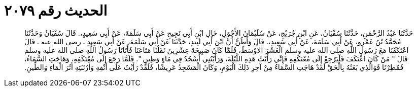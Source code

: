 
= الحديث رقم ٢٠٧٩

[quote.hadith]
حَدَّثَنَا عَبْدُ الرَّحْمَنِ، حَدَّثَنَا سُفْيَانُ، عَنِ ابْنِ جُرَيْجٍ، عَنْ سُلَيْمَانَ الأَحْوَلِ، خَالِ ابْنِ أَبِي نَجِيحٍ عَنْ أَبِي سَلَمَةَ، عَنْ أَبِي سَعِيدٍ،‏.‏ قَالَ سُفْيَانُ وَحَدَّثَنَا مُحَمَّدُ بْنُ عَمْرٍو، عَنْ أَبِي سَلَمَةَ، عَنْ أَبِي سَعِيدٍ،‏.‏ قَالَ وَأَظُنُّ أَنَّ ابْنَ أَبِي لَبِيدٍ، حَدَّثَنَا عَنْ أَبِي سَلَمَةَ، عَنْ أَبِي سَعِيدٍ ـ رضى الله عنه ـ قَالَ اعْتَكَفْنَا مَعَ رَسُولِ اللَّهِ صلى الله عليه وسلم الْعَشْرَ الأَوْسَطَ، فَلَمَّا كَانَ صَبِيحَةَ عِشْرِينَ نَقَلْنَا مَتَاعَنَا فَأَتَانَا رَسُولُ اللَّهِ صلى الله عليه وسلم قَالَ ‏"‏ مَنْ كَانَ اعْتَكَفَ فَلْيَرْجِعْ إِلَى مُعْتَكَفِهِ فَإِنِّي رَأَيْتُ هَذِهِ اللَّيْلَةَ، وَرَأَيْتُنِي أَسْجُدُ فِي مَاءٍ وَطِينٍ ‏"‏‏.‏ فَلَمَّا رَجَعَ إِلَى مُعْتَكَفِهِ، وَهَاجَتِ السَّمَاءُ، فَمُطِرْنَا فَوَالَّذِي بَعَثَهُ بِالْحَقِّ لَقَدْ هَاجَتِ السَّمَاءُ مِنْ آخِرِ ذَلِكَ الْيَوْمِ، وَكَانَ الْمَسْجِدُ عَرِيشًا، فَلَقَدْ رَأَيْتُ عَلَى أَنْفِهِ وَأَرْنَبَتِهِ أَثَرَ الْمَاءِ وَالطِّينِ‏.‏
